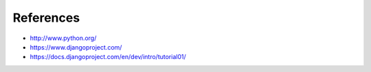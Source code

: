 References
==========


* http://www.python.org/
* https://www.djangoproject.com/
* https://docs.djangoproject.com/en/dev/intro/tutorial01/


